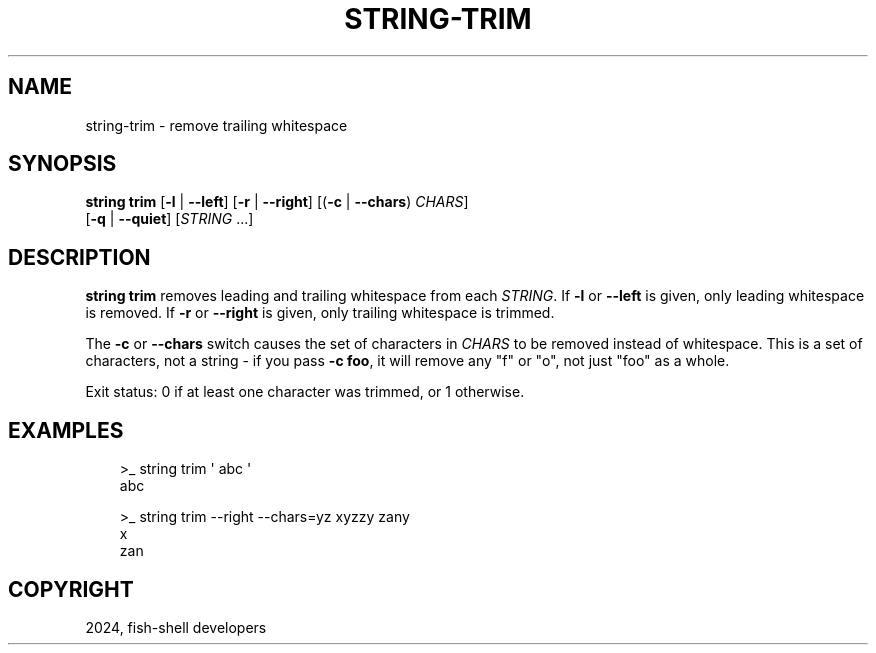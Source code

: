 .\" Man page generated from reStructuredText.
.
.
.nr rst2man-indent-level 0
.
.de1 rstReportMargin
\\$1 \\n[an-margin]
level \\n[rst2man-indent-level]
level margin: \\n[rst2man-indent\\n[rst2man-indent-level]]
-
\\n[rst2man-indent0]
\\n[rst2man-indent1]
\\n[rst2man-indent2]
..
.de1 INDENT
.\" .rstReportMargin pre:
. RS \\$1
. nr rst2man-indent\\n[rst2man-indent-level] \\n[an-margin]
. nr rst2man-indent-level +1
.\" .rstReportMargin post:
..
.de UNINDENT
. RE
.\" indent \\n[an-margin]
.\" old: \\n[rst2man-indent\\n[rst2man-indent-level]]
.nr rst2man-indent-level -1
.\" new: \\n[rst2man-indent\\n[rst2man-indent-level]]
.in \\n[rst2man-indent\\n[rst2man-indent-level]]u
..
.TH "STRING-TRIM" "1" "Mar 13, 2025" "4.0" "fish-shell"
.SH NAME
string-trim \- remove trailing whitespace
.SH SYNOPSIS
.nf
\fBstring\fP \fBtrim\fP [\fB\-l\fP | \fB\-\-left\fP] [\fB\-r\fP | \fB\-\-right\fP] [(\fB\-c\fP | \fB\-\-chars\fP) \fICHARS\fP]
            [\fB\-q\fP | \fB\-\-quiet\fP] [\fISTRING\fP \&...]
.fi
.sp
.SH DESCRIPTION
.sp
\fBstring trim\fP removes leading and trailing whitespace from each \fISTRING\fP\&. If \fB\-l\fP or \fB\-\-left\fP is given, only leading whitespace is removed. If \fB\-r\fP or \fB\-\-right\fP is given, only trailing whitespace is trimmed.
.sp
The \fB\-c\fP or \fB\-\-chars\fP switch causes the set of characters in \fICHARS\fP to be removed instead of whitespace. This is a set of characters, not a string \- if you pass \fB\-c foo\fP, it will remove any \(dqf\(dq or \(dqo\(dq, not just \(dqfoo\(dq as a whole.
.sp
Exit status: 0 if at least one character was trimmed, or 1 otherwise.
.SH EXAMPLES
.INDENT 0.0
.INDENT 3.5
.sp
.EX
>_ string trim \(aq abc  \(aq
abc

>_ string trim \-\-right \-\-chars=yz xyzzy zany
x
zan
.EE
.UNINDENT
.UNINDENT
.SH COPYRIGHT
2024, fish-shell developers
.\" Generated by docutils manpage writer.
.
